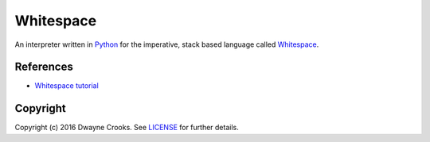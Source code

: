 Whitespace
==========

An interpreter written in `Python <https://www.python.org/>`_ for the imperative, stack based language called `Whitespace <https://en.wikipedia.org/wiki/Whitespace_(programming_language)>`_.

References
----------

- `Whitespace tutorial <http://compsoc.dur.ac.uk/whitespace/tutorial.html>`_

Copyright
---------

Copyright (c) 2016 Dwayne Crooks. See `LICENSE </LICENSE.txt>`_ for further details.
